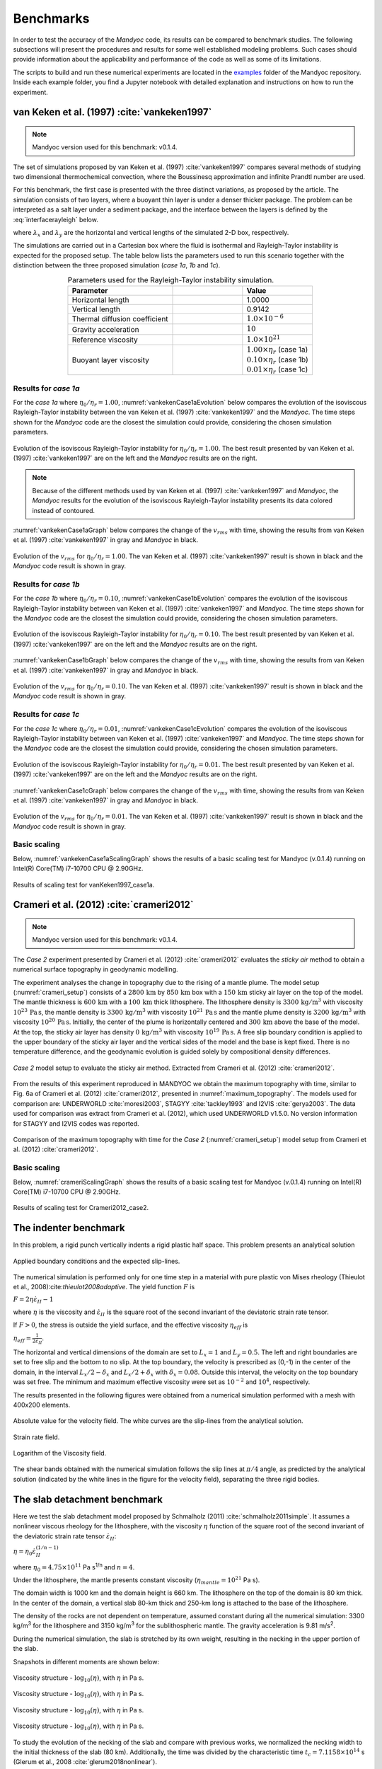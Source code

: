 .. _benchmarks:

Benchmarks
==========

In order to test the accuracy of the *Mandyoc* code, its results can be compared to benchmark studies. The following subsections will present the procedures and results for some well established modeling problems. Such cases should provide information about the applicability and performance of the code as well as some of its limitations.

The scripts to build and run these numerical experiments are located in the `examples <https://github.com/ggciag/mandyoc/tree/main/examples>`_ folder of the Mandyoc repository.
Inside each example folder, you find a Jupyter notebook with detailed explanation and instructions on how to run the experiment.

van Keken et al. (1997) :cite:`vankeken1997`
--------------------------------------------

.. note::

  Mandyoc version used for this benchmark: v0.1.4.

The set of simulations proposed by van Keken et al. (1997) :cite:`vankeken1997` compares several methods of studying two dimensional thermochemical convection, where the Boussinesq approximation and infinite Prandtl number are used.

For this benchmark, the first case is presented with the three distinct variations, as proposed by the article. The simulation consists of two layers, where a buoyant thin layer is under a denser thicker package. The problem can be interpreted as a salt layer under a sediment package, and the interface between the layers is defined by the :eq:`interfacerayleigh` below.

.. math::
    :label: interfacerayleigh

    y=-0.8 \lambda_y + 0.02 \cos{\frac{\pi x }{\lambda_x}}

where :math:`\lambda_x` and :math:`\lambda_y` are the horizontal and vertical lengths of the simulated 2-D box, respectively.

The simulations are carried out in a Cartesian box where the fluid is isothermal and Rayleigh-Taylor instability is expected for the proposed setup. The table below lists the parameters used to run this scenario together with the distinction between the three proposed simulation (*case 1a*, *1b* and *1c*).

.. list-table:: Parameters used for the Rayleigh-Taylor instability simulation.
    :header-rows: 1
    :widths: 30 20 20
    :align: center

    * - Parameter
      - .. centered:: Symbol
      - Value
    * - Horizontal length
      - .. centered:: :math:`\lambda_x`
      - 1.0000
    * - Vertical length
      - .. centered:: :math:`\lambda_y`
      - 0.9142
    * - Thermal diffusion coefficient
      - .. centered:: :math:`\kappa`
      - :math:`1.0\times 10^{-6}`
    * - Gravity acceleration
      - .. centered:: :math:`g`
      - :math:`10`
    * - Reference viscosity
      - .. centered:: :math:`\eta_r`
      - :math:`1.0\times 10^{21}`
    * - Buoyant layer viscosity
      - .. centered:: :math:`\eta_0`
      - | :math:`1.00\times\eta_r` (case 1a)
        | :math:`0.10\times\eta_r` (case 1b)
        | :math:`0.01\times\eta_r` (case 1c)

Results for *case 1a*
*********************

For the *case 1a* where :math:`\eta_0/\eta_r=1.00`, :numref:`vankekenCase1aEvolution` below compares the evolution of the isoviscous Rayleigh-Taylor instability between the van Keken et al. (1997) :cite:`vankeken1997` and the *Mandyoc*. The time steps shown for the *Mandyoc* code are the closest the simulation could provide, considering the chosen simulation parameters.

.. _vankekenCase1aEvolution:

.. figure:: figs/vankeken-snaps-1a.png
  :align: center
  :width: 80%
  :alt: Results

  Evolution of the isoviscous Rayleigh-Taylor instability for :math:`\eta_0/\eta_r=1.00`. The best result presented by van Keken et al. (1997) :cite:`vankeken1997` are on the left and the *Mandyoc* results are on the right.

.. note::
  Because of the different methods used by van Keken et al. (1997) :cite:`vankeken1997` and *Mandyoc*, the *Mandyoc* results for the evolution of the isoviscous Rayleigh-Taylor instability presents its data colored instead of contoured.

:numref:`vankekenCase1aGraph` below compares the change of the :math:`v_{rms}` with time, showing the results from van Keken et al. (1997) :cite:`vankeken1997` in gray and *Mandyoc* in black.

.. _vankekenCase1aGraph:

.. figure:: figs/vrms-1a.png
  :align: center
  :width: 100%
  :alt: Results

  Evolution of the :math:`v_{rms}` for :math:`\eta_0/\eta_r=1.00`. The van Keken et al. (1997) :cite:`vankeken1997` result is shown in black and the *Mandyoc* code result is shown in gray.

Results for *case 1b*
*********************

For the *case 1b* where :math:`\eta_0/\eta_r=0.10`, :numref:`vankekenCase1bEvolution` compares the evolution of the isoviscous Rayleigh-Taylor instability between van Keken et al. (1997) :cite:`vankeken1997` and *Mandyoc*. The time steps shown for the *Mandyoc* code are the closest the simulation could provide, considering the chosen simulation parameters.

.. _vankekenCase1bEvolution:

.. figure:: figs/vankeken-snaps-1b.png
  :align: center
  :width: 80%
  :alt: Results

  Evolution of the isoviscous Rayleigh-Taylor instability for :math:`\eta_0/\eta_r=0.10`. The best result presented by van Keken et al. (1997) :cite:`vankeken1997` are on the left and the *Mandyoc* results are on the right.

:numref:`vankekenCase1bGraph` below compares the change of the :math:`v_{rms}` with time, showing the results from van Keken et al. (1997) :cite:`vankeken1997` in gray and *Mandyoc* in black.

.. _vankekenCase1bGraph:

.. figure:: figs/vrms-1b.png
  :align: center
  :width: 100%
  :alt: Results

  Evolution of the :math:`v_{rms}` for :math:`\eta_0/\eta_r=0.10`. The van Keken et al. (1997) :cite:`vankeken1997` result is shown in black and the *Mandyoc* code result is shown in gray.

Results for *case 1c*
*********************

For the *case 1c* where :math:`\eta_0/\eta_r=0.01`, :numref:`vankekenCase1cEvolution` compares the evolution of the isoviscous Rayleigh-Taylor instability between van Keken et al. (1997) :cite:`vankeken1997` and *Mandyoc*. The time steps shown for the *Mandyoc* code are the closest the simulation could provide, considering the chosen simulation parameters.

.. _vankekenCase1cEvolution:

.. figure:: figs/vankeken-snaps-1c.png
  :align: center
  :width: 80%
  :alt: Results

  Evolution of the isoviscous Rayleigh-Taylor instability for :math:`\eta_0/\eta_r=0.01`. The best result presented by van Keken et al. (1997) :cite:`vankeken1997` are on the left and the *Mandyoc* results are on the right.

:numref:`vankekenCase1cGraph` below compares the change of the :math:`v_{rms}` with time, showing the results from van Keken et al. (1997) :cite:`vankeken1997` in gray and *Mandyoc* in black.

.. _vankekenCase1cGraph:

.. figure:: figs/vrms-1c.png
  :align: center
  :width: 100%
  :alt: Results

  Evolution of the :math:`v_{rms}` for :math:`\eta_0/\eta_r=0.01`. The van Keken et al. (1997) :cite:`vankeken1997` result is shown in black and the *Mandyoc* code result is shown in gray.

Basic scaling
*************

Below, :numref:`vankekenCase1aScalingGraph` shows the results of a basic scaling test for Mandyoc (v.0.1.4) running on Intel(R) Core(TM) i7-10700 CPU @ 2.90GHz.

.. _vankekenCase1aScalingGraph:

.. figure:: figs/scaling_vanKeken1997_case1a.png
  :align: center
  :width: 85%
  :alt: Scaling results for vanKeken1997_case1a

  Results of scaling test for vanKeken1997_case1a.

Crameri et al. (2012) :cite:`crameri2012`
-----------------------------------------

.. note::

  Mandyoc version used for this benchmark: v0.1.4.

The *Case 2* experiment presented by Crameri et al. (2012) :cite:`crameri2012` evaluates the *sticky air* method to obtain a numerical surface topography in geodynamic modelling.

The experiment analyses the change in topography due to the rising of a mantle plume.
The model setup (:numref:`crameri_setup`) consists of a :math:`2800 \, \mathrm{km}` by :math:`850 \, \mathrm{km}` box with a :math:`150 \, \mathrm{km}` sticky air layer on the top of the model.
The mantle thickness is :math:`600 \, \mathrm{km}` with a :math:`100 \, \mathrm{km}` thick lithosphere.
The lithosphere density is :math:`3300 \, \mathrm{kg/m}^3` with viscosity :math:`10^{23} \, \mathrm{Pa\,s}`,
the mantle density is :math:`3300 \, \mathrm{kg/m}^3` with viscosity :math:`10^{21} \, \mathrm{Pa\,s}`
and the mantle plume density is :math:`3200 \, \mathrm{kg/m}^3` with viscosity :math:`10^{20} \, \mathrm{Pa\,s}`.
Initially, the center of the plume is horizontally centered and :math:`300 \, \mathrm{km}` above the base of the model.
At the top, the sticky air layer has density :math:`0 \, \mathrm{kg/m}^3` with viscosity :math:`10^{19} \, \mathrm{Pa\,s}`.
A free slip boundary condition is applied to the upper boundary of the sticky air layer and the vertical sides of the model and the base is kept fixed.
There is no temperature difference, and the geodynamic evolution is guided solely by compositional density differences.

.. _crameri_setup:

.. figure:: figs/crameri-et-al-2012-case-2-setup.png
	:width: 90%
	:align: center
	:alt: Crameri case 2 model setup

	*Case 2* model setup to evaluate the sticky air method. Extracted from Crameri et al. (2012) :cite:`crameri2012`.

From the results of this experiment reproduced in MANDYOC we obtain the maximum topography with time, similar to Fig. 6a of Crameri et al. (2012) :cite:`crameri2012`, presented in :numref:`maximum_topography`.
The models used for comparison are: UNDERWORLD :cite:`moresi2003`, STAGYY :cite:`tackley1993` and I2VIS :cite:`gerya2003`.
The data used for comparison was extract from Crameri et al. (2012), which used UNDERWORLD v1.5.0.
No version information for STAGYY and I2VIS codes was reported.

.. _maximum_topography:

.. figure:: figs/crameri-et-al-2012-case-2-comparison.png
   :width: 100%
   :align: center
   :alt: Comparison of MANDYOC results

   Comparison of the maximum topography with time for the *Case 2* (:numref:`crameri_setup`) model setup from Crameri et al. (2012) :cite:`crameri2012`.

Basic scaling
*************

Below, :numref:`crameriScalingGraph` shows the results of a basic scaling test for Mandyoc (v.0.1.4) running on Intel(R) Core(TM) i7-10700 CPU @ 2.90GHz.

.. _crameriScalingGraph:

.. figure:: figs/scaling_Crameri2012_case2.png
  :align: center
  :width: 85%
  :alt: Scaling results for Crameri2012_case2

  Results of scaling test for Crameri2012_case2.



The indenter benchmark
-----------------------

In this problem, a rigid punch vertically indents a rigid plastic half space. This problem presents an analytical solution

.. figure:: figs/punch.png
	:width: 60%
	:align: center
	:alt: applied boundary conditions and the expected slip-lines

	Applied boundary conditions and the expected slip-lines.

The numerical simulation is performed only for one time step in a material with pure plastic von Mises rheology (Thieulot et al., 2008):cite:`thieulot2008adaptive`.
The yield function :math:`F` is

:math:`F = 2 \eta \dot\varepsilon_{II} - 1`

where :math:`\eta` is the viscosity and :math:`\dot\varepsilon_{II}` is the square root of the second invariant of the deviatoric strain rate tensor.

If :math:`F>0`, the stress is outside the yield surface, and the effective viscosity :math:`\eta_{eff}` is

:math:`\eta_{eff} = \frac{1}{2\dot\varepsilon_{II}}`.



The horizontal and vertical dimensions of the domain are set to :math:`L_x = 1` and :math:`L_y  = 0.5`.
The left and right boundaries are set to free slip and the bottom to no slip. 
At the top boundary, the velocity is prescribed as (0,-1) in the center of the domain, in the interval :math:`L_x/2-\delta_x` and :math:`L_x/2+\delta_x` with :math:`\delta_x = 0.08`. Outside this interval, the velocity on the top boundary was set free.
The minimum and maximum effective viscosity were set as :math:`10^{-2}` and :math:`10^4`, respectively.


The results presented in the following figures were obtained from a numerical simulation performed with a mesh with 400x200 elements.


.. figure:: figs/punch_V_abs.png
	:width: 90%
	:align: center
	:alt: Absolute value

	Absolute value for the velocity field. The white curves are the slip-lines from the analytical solution.


.. figure:: figs/punch_strain_rate.png
	:width: 90%
	:align: center
	:alt: strain rate

	Strain rate field.


.. figure:: figs/punch_viscosity.png
	:width: 90%
	:align: center
	:alt: viscosity

	Logarithm of the Viscosity field.

The shear bands obtained with the numerical simulation follows the slip lines at :math:`\pi/4` angle, as predicted by the analytical solution (indicated by the white lines in the figure for the velocity field), separating the three rigid bodies.


	
The slab detachment benchmark
-----------------------------

Here we test the slab detachment model proposed by Schmalholz (2011) :cite:`schmalholz2011simple`.
It assumes a nonlinear viscous rheology for the lithosphere, with the viscosity :math:`\eta` function of the square root of the second invariant of the deviatoric strain rate tensor :math:`\dot\varepsilon_{II}`:

:math:`\eta = \eta_0 \dot\varepsilon_{II}^{(1/n-1)}`

where  :math:`\eta_0 = 4.75 \times 10^{11}` Pa s\ :sup:`1/n` and :math:`n=4`.

Under the lithosphere, the mantle presents constant viscosity (:math:`\eta_{mantle} = 10^{21}` Pa s).

The domain width is 1000 km and the domain height is 660 km. The lithosphere on the top of the domain is 80 km thick. In the center of the domain, a vertical slab 80-km thick and 250-km long is attached to the base of the lithosphere.

The density of the rocks are not dependent on temperature, assumed constant during all the numerical simulation: 3300 kg/m\ :sup:`3` for the lithosphere and 3150 kg/m\ :sup:`3` for the sublithospheric mantle.
The gravity acceleration is 9.81 m/s\ :sup:`2`.

During the numerical simulation, the slab is stretched by its own weight, resulting in the necking in the upper portion of the slab.

Snapshots in different moments are shown below:


.. figure:: figs/slab_visc_0.png
	:width: 90%
	:align: center
	:alt: viscosity 0

	Viscosity structure - :math:`\log_{10} (\eta)`, with :math:`\eta` in Pa s.


.. figure:: figs/slab_visc_100.png
	:width: 90%
	:align: center
	:alt: viscosity 100

	Viscosity structure - :math:`\log_{10} (\eta)`, with :math:`\eta` in Pa s.


.. figure:: figs/slab_visc_500.png
	:width: 90%
	:align: center
	:alt: viscosity 500

	Viscosity structure - :math:`\log_{10} (\eta)`, with :math:`\eta` in Pa s.



.. figure:: figs/slab_visc_1000.png
	:width: 90%
	:align: center
	:alt: viscosity 1000

	Viscosity structure - :math:`\log_{10} (\eta)`, with :math:`\eta` in Pa s.



To study the evolution of the necking of the slab and compare with previous works, we normalized the necking width to the initial thickness of the slab (80 km).
Additionally, the time was divided by the characteristic time :math:`t_c = 7.1158\times10^{14}` s (Glerum et al., 2008 :cite:`glerum2018nonlinear`).

The following figure shows the necking width through time, compared with the results from Schmalholz (2011) :cite:`schmalholz2011simple` and Glerum et al. (2008) :cite:`glerum2018nonlinear`:


.. figure:: figs/slab_compare_widths.png
	:width: 90%
	:align: center
	:alt: necking

	Necking width through time






